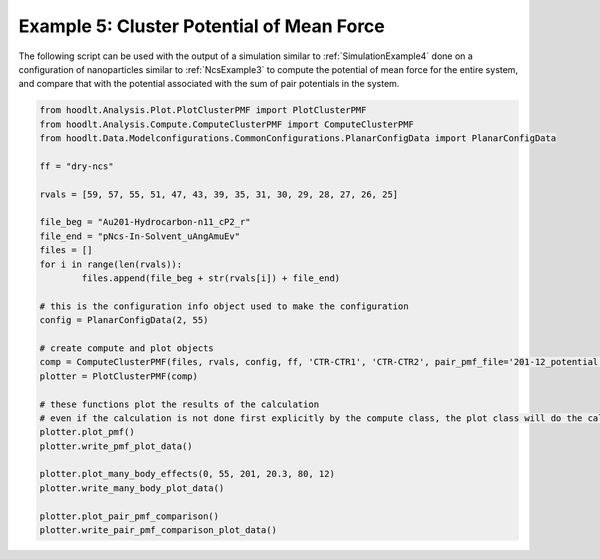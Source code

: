 .. _AnalysisExample5:

Example 5: Cluster Potential of Mean Force
==========================================

The following script can be used with the output of a simulation similar to :ref:`SimulationExample4` done on a
configuration of nanoparticles similar to :ref:`NcsExample3` to compute the potential of mean force for the entire
system, and compare that with the potential associated with the sum of pair potentials in the system.


.. code-block:: python

    from hoodlt.Analysis.Plot.PlotClusterPMF import PlotClusterPMF
    from hoodlt.Analysis.Compute.ComputeClusterPMF import ComputeClusterPMF
    from hoodlt.Data.Modelconfigurations.CommonConfigurations.PlanarConfigData import PlanarConfigData

    ff = "dry-ncs"

    rvals = [59, 57, 55, 51, 47, 43, 39, 35, 31, 30, 29, 28, 27, 26, 25]

    file_beg = "Au201-Hydrocarbon-n11_cP2_r"
    file_end = "pNcs-In-Solvent_uAngAmuEv"
    files = []
    for i in range(len(rvals)):
	    files.append(file_beg + str(rvals[i]) + file_end)

    # this is the configuration info object used to make the configuration
    config = PlanarConfigData(2, 55)

    # create compute and plot objects
    comp = ComputeClusterPMF(files, rvals, config, ff, 'CTR-CTR1', 'CTR-CTR2', pair_pmf_file='201-12_potential.txt')
    plotter = PlotClusterPMF(comp)

    # these functions plot the results of the calculation
    # even if the calculation is not done first explicitly by the compute class, the plot class will do the calculation internally
    plotter.plot_pmf()
    plotter.write_pmf_plot_data()

    plotter.plot_many_body_effects(0, 55, 201, 20.3, 80, 12)
    plotter.write_many_body_plot_data()

    plotter.plot_pair_pmf_comparison()
    plotter.write_pair_pmf_comparison_plot_data()

